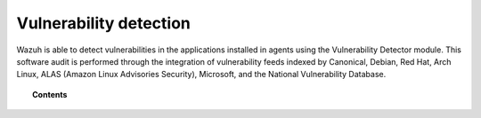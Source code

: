 .. Copyright (C) 2021 Wazuh, Inc.

.. _vulnerability-detection:

Vulnerability detection
=======================

.. versionadded:: 3.2.0

Wazuh is able to detect vulnerabilities in the applications installed in agents
using the Vulnerability Detector module. This software audit is performed through the integration
of vulnerability feeds indexed by Canonical, Debian, Red Hat, Arch Linux, ALAS (Amazon Linux Advisories Security), Microsoft, and the National Vulnerability Database.

.. topic:: Contents

    .. toctree::
        :maxdepth: 2

        how_it_works
        compatibility_matrix
        running_vu_scan
        offline_update
        allow_os
        cpe_helper
